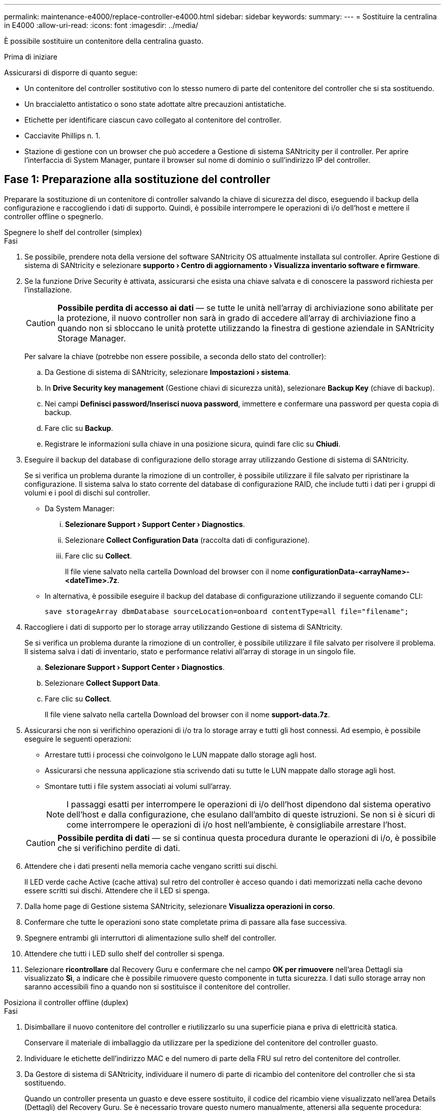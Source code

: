 ---
permalink: maintenance-e4000/replace-controller-e4000.html 
sidebar: sidebar 
keywords:  
summary:  
---
= Sostituire la centralina in E4000
:allow-uri-read: 
:icons: font
:imagesdir: ../media/


[role="lead"]
È possibile sostituire un contenitore della centralina guasto.

.Prima di iniziare
Assicurarsi di disporre di quanto segue:

* Un contenitore del controller sostitutivo con lo stesso numero di parte del contenitore del controller che si sta sostituendo.
* Un braccialetto antistatico o sono state adottate altre precauzioni antistatiche.
* Etichette per identificare ciascun cavo collegato al contenitore del controller.
* Cacciavite Phillips n. 1.
* Stazione di gestione con un browser che può accedere a Gestione di sistema SANtricity per il controller. Per aprire l'interfaccia di System Manager, puntare il browser sul nome di dominio o sull'indirizzo IP del controller.




== Fase 1: Preparazione alla sostituzione del controller

Preparare la sostituzione di un contenitore di controller salvando la chiave di sicurezza del disco, eseguendo il backup della configurazione e raccogliendo i dati di supporto. Quindi, è possibile interrompere le operazioni di i/o dell'host e mettere il controller offline o spegnerlo.

[role="tabbed-block"]
====
.Spegnere lo shelf del controller (simplex)
--
.Fasi
. Se possibile, prendere nota della versione del software SANtricity OS attualmente installata sul controller. Aprire Gestione di sistema di SANtricity e selezionare *supporto › Centro di aggiornamento › Visualizza inventario software e firmware*.
. Se la funzione Drive Security è attivata, assicurarsi che esista una chiave salvata e di conoscere la password richiesta per l'installazione.
+

CAUTION: *Possibile perdita di accesso ai dati* — se tutte le unità nell'array di archiviazione sono abilitate per la protezione, il nuovo controller non sarà in grado di accedere all'array di archiviazione fino a quando non si sbloccano le unità protette utilizzando la finestra di gestione aziendale in SANtricity Storage Manager.

+
Per salvare la chiave (potrebbe non essere possibile, a seconda dello stato del controller):

+
.. Da Gestione di sistema di SANtricity, selezionare *Impostazioni › sistema*.
.. In *Drive Security key management* (Gestione chiavi di sicurezza unità), selezionare *Backup Key* (chiave di backup).
.. Nei campi *Definisci password/Inserisci nuova password*, immettere e confermare una password per questa copia di backup.
.. Fare clic su *Backup*.
.. Registrare le informazioni sulla chiave in una posizione sicura, quindi fare clic su *Chiudi*.


. Eseguire il backup del database di configurazione dello storage array utilizzando Gestione di sistema di SANtricity.
+
Se si verifica un problema durante la rimozione di un controller, è possibile utilizzare il file salvato per ripristinare la configurazione. Il sistema salva lo stato corrente del database di configurazione RAID, che include tutti i dati per i gruppi di volumi e i pool di dischi sul controller.

+
** Da System Manager:
+
... *Selezionare Support › Support Center › Diagnostics*.
... Selezionare *Collect Configuration Data* (raccolta dati di configurazione).
... Fare clic su *Collect*.
+
Il file viene salvato nella cartella Download del browser con il nome *configurationData-<arrayName>-<dateTime>.7z*.



** In alternativa, è possibile eseguire il backup del database di configurazione utilizzando il seguente comando CLI:
+
`save storageArray dbmDatabase sourceLocation=onboard contentType=all file="filename";`



. Raccogliere i dati di supporto per lo storage array utilizzando Gestione di sistema di SANtricity.
+
Se si verifica un problema durante la rimozione di un controller, è possibile utilizzare il file salvato per risolvere il problema. Il sistema salva i dati di inventario, stato e performance relativi all'array di storage in un singolo file.

+
.. *Selezionare Support › Support Center › Diagnostics*.
.. Selezionare *Collect Support Data*.
.. Fare clic su *Collect*.
+
Il file viene salvato nella cartella Download del browser con il nome *support-data.7z*.



. Assicurarsi che non si verifichino operazioni di i/o tra lo storage array e tutti gli host connessi. Ad esempio, è possibile eseguire le seguenti operazioni:
+
** Arrestare tutti i processi che coinvolgono le LUN mappate dallo storage agli host.
** Assicurarsi che nessuna applicazione stia scrivendo dati su tutte le LUN mappate dallo storage agli host.
** Smontare tutti i file system associati ai volumi sull'array.
+

NOTE: I passaggi esatti per interrompere le operazioni di i/o dell'host dipendono dal sistema operativo dell'host e dalla configurazione, che esulano dall'ambito di queste istruzioni. Se non si è sicuri di come interrompere le operazioni di i/o host nell'ambiente, è consigliabile arrestare l'host.

+

CAUTION: *Possibile perdita di dati* — se si continua questa procedura durante le operazioni di i/o, è possibile che si verifichino perdite di dati.



. Attendere che i dati presenti nella memoria cache vengano scritti sui dischi.
+
Il LED verde cache Active (cache attiva) sul retro del controller è acceso quando i dati memorizzati nella cache devono essere scritti sui dischi. Attendere che il LED si spenga.

. Dalla home page di Gestione sistema SANtricity, selezionare *Visualizza operazioni in corso*.
. Confermare che tutte le operazioni sono state completate prima di passare alla fase successiva.
. Spegnere entrambi gli interruttori di alimentazione sullo shelf del controller.
. Attendere che tutti i LED sullo shelf del controller si spenga.
. Selezionare *ricontrollare* dal Recovery Guru e confermare che nel campo *OK per rimuovere* nell'area Dettagli sia visualizzato *Sì*, a indicare che è possibile rimuovere questo componente in tutta sicurezza. I dati sullo storage array non saranno accessibili fino a quando non si sostituisce il contenitore del controller.


--
.Posiziona il controller offline (duplex)
--
.Fasi
. Disimballare il nuovo contenitore del controller e riutilizzarlo su una superficie piana e priva di elettricità statica.
+
Conservare il materiale di imballaggio da utilizzare per la spedizione del contenitore del controller guasto.

. Individuare le etichette dell'indirizzo MAC e del numero di parte della FRU sul retro del contenitore del controller.
. Da Gestore di sistema di SANtricity, individuare il numero di parte di ricambio del contenitore del controller che si sta sostituendo.
+
Quando un controller presenta un guasto e deve essere sostituito, il codice del ricambio viene visualizzato nell'area Details (Dettagli) del Recovery Guru. Se è necessario trovare questo numero manualmente, attenersi alla seguente procedura:

+
.. Selezionare *hardware*.
.. Individuare il ripiano del controller contrassegnato con l'icona del controller.
.. Fare clic sull'icona del controller.
.. Selezionare il controller e fare clic su *Avanti*.
.. Nella scheda *base*, annotare il *numero di parte di ricambio* del controller.


. Verificare che il numero di parte sostitutivo del controller guasto sia lo stesso del numero di parte FRU del controller sostitutivo.
+

CAUTION: *Possibile perdita di accesso ai dati* — se i due numeri di parte non corrispondono, non tentare questa procedura. La presenza di controller non corrispondenti causerà il blocco del nuovo controller quando lo si porta online.

. Eseguire il backup del database di configurazione dello storage array utilizzando Gestione di sistema di SANtricity.
+
Se si verifica un problema durante la rimozione di un controller, è possibile utilizzare il file salvato per ripristinare la configurazione. Il sistema salva lo stato corrente del database di configurazione RAID, che include tutti i dati per i gruppi di volumi e i pool di dischi sul controller.

+
** Da System Manager:
+
... Selezionare *Support › Support Center › Diagnostics*.
... Selezionare *Collect Configuration Data* (raccolta dati di configurazione).
... Fare clic su *Collect*.
+
Il file viene salvato nella cartella Download del browser con il nome *configurationData-<arrayName>-<dateTime>.7z*.



** In alternativa, è possibile eseguire il backup del database di configurazione utilizzando il seguente comando CLI:
+
[listing]
----
save storageArray dbmDatabase sourceLocation=onboard contentType=all file="filename";
----


. Raccogliere i dati di supporto per lo storage array utilizzando Gestione di sistema di SANtricity.
+
Se si verifica un problema durante la rimozione di un controller, è possibile utilizzare il file salvato per risolvere il problema. Il sistema salva i dati di inventario, stato e performance relativi all'array di storage in un singolo file.

+
.. *Selezionare Support › Support Center › Diagnostics*.
.. Selezionare *Collect Support Data*.
.. Fare clic su *Collect*.
+
Il file viene salvato nella cartella Download del browser con il nome *support-data.7z*.



. Se il controller non è già offline, portalo offline usando Gestione di sistema di SANtricity.
+
** Da Gestore di sistema di SANtricity:
+
... Selezionare *hardware*.
... Se la figura mostra i dischi, selezionare *Mostra retro dello shelf* per visualizzare i controller.
... Selezionare il controller che si desidera mettere offline.
... Dal menu di scelta rapida, selezionare *posiziona offline* e confermare che si desidera eseguire l'operazione.
+

NOTE: Se si accede a Gestore di sistema di SANtricity utilizzando il controller che si sta tentando di mettere offline, viene visualizzato il messaggio Gestione di sistema di SANtricity non disponibile. Selezionare Connetti a una connessione di rete alternativa per accedere automaticamente al Gestore di sistema di SANtricity utilizzando l'altro controller.



** In alternativa, è possibile disattivare i controller utilizzando i seguenti comandi CLI:
+
*Per il controller A*: `set controller [a] availability=offline`

+
*Per la centralina B*: `set controller [b] availability=offline`



. Attendere che Gestore di sistema di SANtricity aggiorni lo stato del controller su offline.
+

CAUTION: Non iniziare altre operazioni fino a quando lo stato non è stato aggiornato.

. Selezionare *ricontrollare* dal Recovery Guru e confermare che nel campo *OK per rimuovere* nell'area Dettagli sia visualizzato *Sì*, a indicare che è possibile rimuovere questo componente in tutta sicurezza.


--
====


== Fase 2: Rimuovere il controller guasto

Sostituire il filtro a carboni attivi guasto con uno nuovo.

.Fasi
. Rimuovere un contenitore del controller.
+
.. Indossare un braccialetto ESD o adottare altre precauzioni antistatiche.
.. Etichettare ciascun cavo collegato al contenitore del controller.
.. Scollegare tutti i cavi dal contenitore del controller.
+

CAUTION: Per evitare prestazioni degradate, non attorcigliare, piegare, pizzicare o salire sui cavi.

.. Se necessario, rimuovere i ricetrasmettitori SFP.
.. Verificare che il LED cache Active (cache attiva) sul retro del controller sia spento.
+
Il LED verde cache Active (cache attiva) sul retro del controller è acceso quando i dati memorizzati nella cache devono essere scritti sui dischi. Prima di rimuovere il contenitore del controller, è necessario attendere che questo LED si spenga.

.. Premere il fermo sulla maniglia della camma fino a sganciarla, aprire completamente la maniglia della camma per sganciare il contenitore della centralina dalla piastra centrale, quindi, con due mani, estrarre il contenitore della centralina dal telaio.
.. Capovolgere il contenitore della centralina e collocarlo su una superficie piana e stabile.
.. Aprire il coperchio premendo i pulsanti blu sui lati del contenitore del controller per rilasciare il coperchio, quindi ruotare il coperchio verso l'alto e verso l'esterno del contenitore del controller.






== Fase 3: Rimuovere la batteria

Rimuovere la batteria dalla centralina danneggiata e installarla nella centralina di ricambio.

.Fasi
. Rimuovere la batteria dal contenitore della centralina:
+
.. Premere il pulsante blu sul lato del contenitore della centralina.
.. Far scorrere la batteria verso l'alto finché non si libera dalle staffe di supporto, quindi estrarre la batteria dal contenitore della centralina.
.. Scollegare la spina della batteria premendo il fermaglio posto sulla parte anteriore della spina della batteria per sganciarla dalla presa, quindi scollegare il cavo della batteria dalla presa.
+
image::../media/drw_E4000_replace_nvbattery_IEOPS-862.png[Rimuovere la batteria.]

+
|===


 a| 
image::../media/legend_icon_01.png[Un'icona]
| Linguetta di rilascio della batteria 


 a| 
image::../media/legend_icon_02.png[Due icone]
| Connettore di alimentazione della batteria 
|===


. Spostare la batteria sul contenitore della centralina di ricambio e montarla:
+
.. Allineamento della batteria con le staffe di supporto sulla parete laterale in lamiera.
.. Far scorrere la batteria verso il basso fino a quando il dispositivo di chiusura della batteria non si aggancia e scatta nell'apertura sulla parete laterale.
+

NOTE: Non collegare ancora la batteria. Si collegherà quando gli altri componenti verranno spostati nel contenitore della centralina di ricambio.







== Fase 4: Rimuovere l'HIC

Rimuovere la cornice HIC e la scheda HIC PCIe dal modulo controller danneggiato.

.Fasi
. Rimuovere la cornice HIC facendola scorrere fuori dal modulo controller.
+
image::../media/drw_E4000_replace_HIC_source_IEOPS-864.png[Rimuovere l'HIC dal modulo controller.]

. Allentare le viti a testa zigrinata sull'HIC.
+

NOTE: È possibile allentare le viti a testa zigrinata con le dita o con un cacciavite.

. Sollevare l'HIC e metterlo da parte su una superficie antistatica.




== Fase 5: Spostare i DIMM

Rimuovere i moduli DIMM dal contenitore del controller danneggiato e installarli nel contenitore del controller sostitutivo.

.Fasi
. Individuare i moduli DIMM sul contenitore del controller.
+

NOTE: Annotare la posizione del DIMM negli zoccoli in modo da poter inserire il DIMM nella stessa posizione nel contenitore del controller sostitutivo e con l'orientamento corretto. Rimuovere i moduli DIMM dal contenitore del controller danneggiato:

+
.. Estrarre il modulo DIMM dal relativo slot spingendo lentamente verso l'esterno le due linguette di espulsione dei moduli DIMM su entrambi i lati del modulo DIMM.
+
Il DIMM ruota leggermente verso l'alto.

.. Ruotare il modulo DIMM fino in fondo, quindi estrarlo dallo zoccolo.
+

NOTE: Tenere il modulo DIMM per i bordi in modo da evitare di esercitare pressione sui componenti della scheda a circuiti stampati del modulo DIMM.

+
image::../media/drw_E4000_replace_dimms_IEOPS-865.png[Rimuovere i moduli DIMM.]

+
|===


 a| 
image::../media/legend_icon_01.png[Un'icona]
| Schede di espulsione DIMM 


 a| 
image::../media/legend_icon_02.png[Due icone]
| DIMM 
|===


. Verificare che la batteria non sia collegata al contenitore della centralina di ricambio.
. Installare i DIMM nel controller sostitutivo nello stesso punto in cui si trovavano nel controller compromesso:
+
.. Spingere con cautela, ma con decisione, il bordo superiore del DIMM fino a quando le linguette dell'espulsore non scattano in posizione sulle tacche alle estremità del DIMM.
+
Il DIMM si inserisce saldamente nello slot, ma dovrebbe essere inserito facilmente. In caso contrario, riallineare il DIMM con lo slot e reinserirlo.

+

NOTE: Esaminare visivamente il DIMM per verificare che sia allineato in modo uniforme e inserito completamente nello slot.



. Ripetere questa procedura per l'altro DIMM.




== Fase 6: Installare l'HIC

Montare l'HIC nel filtro a carboni attivi della centralina di ricambio.

.Fasi
. Allineare lo zoccolo della spina HIC sostitutiva con lo zoccolo della scheda madre, quindi inserire delicatamente la scheda nello zoccolo.
. Serrare le tre viti a testa zigrinata sull'HIC.
. Rimontare la piastra anteriore dell'HIC.




== Fase 7: Installare la batteria

Installare la batteria nel contenitore del controller di ricambio.

.Fasi
. Inserire nuovamente la spina batteria nella presa sul contenitore della centralina.
+
Assicurarsi che la spina sia bloccata nella presa della batteria sulla scheda madre.

. Allineamento della batteria con le staffe di supporto sulla parete laterale in lamiera.
. Far scorrere la batteria verso il basso fino a quando il dispositivo di chiusura della batteria non si aggancia e scatta nell'apertura sulla parete laterale.
. Rimontare il coperchio del contenitore della centralina e bloccarlo in posizione.




== Fase 8: Sostituzione completa del controller

Ristabilire la connessione con lo shelf di controller, raccogliere dati di supporto e riprendere le operazioni.

[role="tabbed-block"]
====
.Alimentazione su shelf controller (simplex)
--
.Fasi
. Installare la centralina sostitutiva nel ripiano.
+
.. Se non si è già collegati a terra, mettere a terra l'utente.
.. Capovolgere il controller, in modo che il coperchio rimovibile sia rivolto verso il basso.
.. Con la maniglia della camma in posizione aperta, far scorrere il controller completamente nel ripiano.
.. Sostituire i cavi.
+

NOTE: Se sono stati rimossi i convertitori multimediali (QSFP o SFP), ricordarsi di reinstallarli se si utilizzano cavi in fibra ottica.

.. Collegare i cavi al dispositivo di gestione dei cavi con il gancio e la fascetta.
.. Alimentazione sullo shelf del controller.
.. Attendere il riavvio del controller E4000.
.. Determinare come assegnare un indirizzo IP al controller sostitutivo.
+

NOTE: La procedura per l'assegnazione di un indirizzo IP al controller sostitutivo dipende dal fatto che la porta di gestione sia stata collegata a una rete con un server DHCP e che tutte le unità siano protette.

+
Se la porta di gestione 1 è connessa a una rete con un server DHCP, il nuovo controller otterrà il proprio indirizzo IP dal server DHCP. Questo valore potrebbe essere diverso dall'indirizzo IP del controller originale.



. Se lo storage array dispone di dischi sicuri, importare la chiave di sicurezza del disco; in caso contrario, passare alla fase successiva. Seguire la procedura appropriata riportata di seguito per un array di storage con tutti i dischi sicuri o una combinazione di dischi sicuri e non sicuri.
+

NOTE: _Dischi non sicuri_ sono dischi non assegnati, dischi hot spare globali o dischi che fanno parte di un gruppo di volumi o di un pool non protetti dalla funzione Drive Security. Le unità sicure sono unità che fanno parte di un gruppo di volumi o pool di dischi protetti utilizzando Drive Security.

+
** *Solo dischi protetti (non dischi non sicuri)*:
+
... Accedere all'interfaccia a riga di comando (CLI) dello storage array.
... Caricare l'NVSRAM simplex appropriato sul controller.
+
Ad esempio: `download storageArray NVSRAM file=\"N4000-881834-SG4.dlp\" forceDownload=TRUE;`

... Confermare che il controller sia *ottimale* dopo aver caricato NVSRAM simplex.
... Se si utilizza la gestione delle chiavi di protezione esterne, https://docs.netapp.com/us-en/e-series/upgrade-controllers/upgrade-unlock-drives-task.html#external-key-management["impostare la gestione esterna delle chiavi sul controller"].
... Se si utilizza la gestione della chiave di protezione interna, immettere il seguente comando per importare la chiave di protezione:
+
[listing]
----
import storageArray securityKey file="C:/file.slk"
passPhrase="passPhrase";
----
+
dove:

+
**** `C:/file.slk` rappresenta il percorso della directory e il nome della chiave di sicurezza del disco
**** `passPhrase` È la password necessaria per sbloccare il file dopo l'importazione della chiave di sicurezza, il controller si riavvia e il nuovo controller adotta le impostazioni salvate per l'array di storage.


... Passare alla fase successiva per verificare che il nuovo controller sia ottimale.


** *Combinazione di dischi sicuri e non sicuri*:
+
... Raccogliere il bundle di supporto e aprire il profilo dello storage array.
... Individuare e registrare tutte le posizioni delle unità non sicure, che si trovano nel pacchetto di supporto.
... Spegnere il sistema.
... Rimuovere le unità non sicure.
... Sostituire il controller.
... Accendere il sistema.
... Da Gestione di sistema di SANtricity, selezionare *Impostazioni › sistema*.
... Nella sezione Security Key Management (Gestione chiave di sicurezza), selezionare *Create/Change Key* (Crea/Cambia chiave) per creare una nuova chiave di sicurezza.
... Selezionare *Unlock Secure Drives* per importare la chiave di sicurezza salvata.
... Eseguire `set allDrives nativeState` Comando CLI.
... Il controller si riavvia automaticamente.
... Attendere che il controller si avvii e che il display a sette segmenti visualizzi il numero del vassoio o un L5 lampeggiante.
... Spegnere il sistema.
... Reinstallare le unità non sicure.
... Ripristinare il controller utilizzando Gestione di sistema di SANtricity.
... Accendere il sistema e attendere che il display a sette segmenti visualizzi il numero del vassoio.
... Passare alla fase successiva per verificare che il nuovo controller sia ottimale.




. Da Gestore di sistema di SANtricity, verificare che il nuovo controller sia ottimale.
+
.. Selezionare *hardware*.
.. Per lo shelf del controller, selezionare *Mostra retro dello shelf*.
.. Selezionare il contenitore del controller sostituito.
.. Selezionare *Visualizza impostazioni*.
.. Verificare che lo stato * del controller sia ottimale.
.. Se lo stato non è ottimale, evidenziare il controller e selezionare *posiziona online*.


. Raccogliere i dati di supporto per lo storage array utilizzando Gestione di sistema di SANtricity.
+
.. Selezionare *Support › Support Center › *Diagnostics*.
.. Selezionare *Collect Support Data*.
.. Fare clic su *Collect*.
+
Il file viene salvato nella cartella Download del browser con il nome *support-data.7z*.





--
.Posizionare il controller online (duplex)
--
.Fasi
. Installare la centralina sostitutiva nel ripiano.
+
.. Se non si è già collegati a terra, mettere a terra l'utente.
.. Se non è già stato fatto, sostituire il coperchio sul contenitore della centralina.
.. Capovolgere il controller, in modo che il coperchio rimovibile sia rivolto verso il basso.
.. Con la maniglia della camma in posizione aperta, far scorrere il controller completamente nel ripiano.
.. Sostituire i cavi.
+

NOTE: Se sono stati rimossi i convertitori multimediali (QSFP o SFP), ricordarsi di reinstallarli se si utilizzano cavi in fibra ottica.

.. Collegare i cavi al dispositivo di gestione dei cavi con il gancio e la fascetta.
.. Se il controller originale utilizzava DHCP per l'indirizzo IP, individuare l'indirizzo MAC sull'etichetta sul retro del controller sostitutivo. Chiedere all'amministratore di rete di associare il DNS/rete e l'indirizzo IP del controller rimosso con l'indirizzo MAC del controller sostitutivo.
+

NOTE: Se il controller originale non ha utilizzato DHCP per l'indirizzo IP, il nuovo controller adotterà l'indirizzo IP del controller rimosso.



. Posizionare il controller online.
+
.. In System Manager, accedere alla pagina *hardware*.
.. Selezionare *Mostra retro del controller*.
.. Selezionare il controller sostituito.
.. Selezionare *Place online* dall'elenco a discesa.


. All'avvio del controller, controllare i LED del controller.
+
** Il LED di attenzione ambra sul controller si accende e poi si spegne, a meno che non si verifichi un errore.
** I LED del collegamento host potrebbero essere accesi, lampeggianti o spenti, a seconda dell'interfaccia host.


. Quando il controller torna in linea, verificare che lo stato sia ottimale e controllare i LED di attenzione dello shelf di controller.
+
Se lo stato non è ottimale o se uno dei LED attenzione è acceso, verificare che tutti i cavi siano inseriti correttamente e che il contenitore del controller sia installato correttamente. Se necessario, rimuovere e reinstallare il contenitore del controller.

+

NOTE: Se non si riesce a risolvere il problema, contattare il supporto tecnico.

. Se necessario, ridistribuire tutti i volumi al proprietario preferito utilizzando Gestione di sistema di SANtricity.
+
.. Selezionare *archiviazione › volumi*.
.. Selezionare *More › redistribuisci volumi*.


. Fare clic su *hardware › supporto › Centro di aggiornamento* per assicurarsi che sia installata la versione più recente del software SANtricity OS (firmware del controller).
+
Se necessario, installare la versione più recente.

. Raccogliere i dati di supporto per lo storage array utilizzando Gestione di sistema di SANtricity.
+
.. Selezionare *Support › Support Center › Diagnostics*.
.. Selezionare *Collect Support Data*.
.. Fare clic su *Collect*.
+
Il file viene salvato nella cartella Download del browser con il nome *support-data.7z*.





--
====
.Quali sono le prossime novità?
La sostituzione del controller è completata. È possibile riprendere le normali operazioni.
